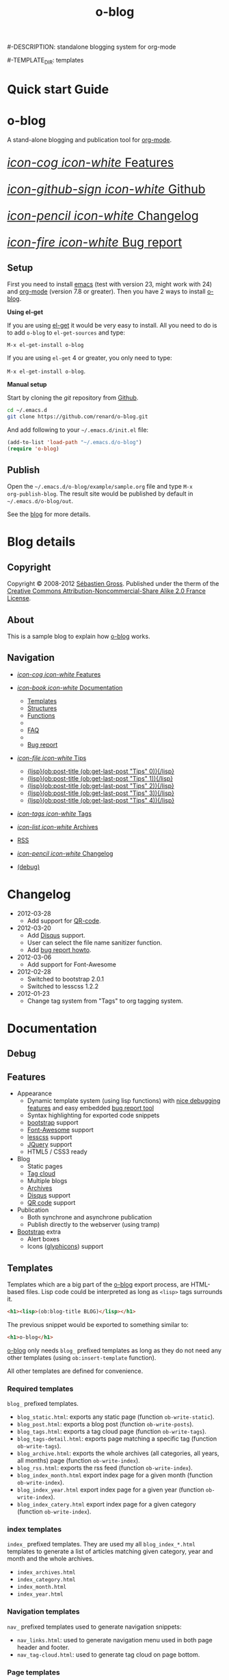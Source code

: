 #+TITLE: o-blog
#-DESCRIPTION: standalone blogging system for org-mode
#+DATE:

#+STARTUP: logdone

#-TEMPLATE_DIR: templates
#+URL: http://renard.github.com/o-blog

#+DEFAULT_CATEGORY: Tips
#+DISQUS: renard-o-blog
#+FILENAME_SANITIZER: ob-sanitize-string

#+POST_BUILD_SHELL: cmd 1
#+POST_BUILD_SHELL: cmd 2
#+POST_BUILD_SHELL: cmd 3
#+POST_BUILD_SHELL: cmd 4


* Quick start Guide
  :PROPERTIES:
  :PAGE:     index.html
  :END:

#+begin_o_blog_row 8

#+HTML: <div class="hero-unit">

#+HTML: <h1>o-blog</h1>

A stand-alone blogging and publication tool for [[http://orgmode.org/][org-mode]].

#+HTML: </div>

#+o_blog_row_column 4


#+HTML: <div class="hero-unit" style="font-size: 200%;">

[[file:{lisp}(ob:path-to-root){/lisp}/features.html][/icon-cog icon-white/ Features]]

[[https://github.com/renard/o-blog][/icon-github-sign icon-white/ Github]]

[[file:{lisp}(ob:path-to-root){/lisp}/changelog.html][/icon-pencil icon-white/ Changelog]]

[[file:{lisp}(ob:path-to-root){/lisp}/bug-report.html][/icon-fire icon-white/ Bug report]]


#+HTML: </div>

#+end_o_blog_row


** Setup


First you need to install [[http://www.gnu.org/s/emacs][emacs]] (test with version 23, might work with 24)
and [[http://orgmode.org/][org-mode]] (version 7.8 or greater). Then you have 2 ways to install
[[https://github.com/renard/o-blog][o-blog]].

#+begin_o_blog_row 5

*Using el-get*

If you are using [[https://github.com/dimitri/el-get][el-get]] it would be very easy to install. All you need to do
is to add =o-blog= to =el-get-sources= and type:

=M-x el-get-install o-blog=

If you are using =el-get= 4 or greater, you only need to type:

=M-x el-get-install o-blog=.

#+o_blog_row_column  6

*Manual setup*

Start by cloning the /git/ repository from [[http://github.com][Github]].

#+begin_src bash
cd ~/.emacs.d
git clone https://github.com/renard/o-blog.git
#+end_src

And add following to your =~/.emacs.d/init.el= file:

#+begin_src emacs-lisp
  (add-to-list 'load-path "~/.emacs.d/o-blog")
  (require 'o-blog)
#+end_src

#+end_o_blog_row


** Publish

Open the =~/.emacs.d/o-blog/example/sample.org= file and type =M-x
org-publish-blog=. The result site would be published by default in
=~/.emacs.d/o-blog/out=.

See the [[file:blog/index.html][blog]] for more details.


* Blog details
** Copyright
  :PROPERTIES:
  :SNIPPET:  t
  :END:

Copyright © 2008-2012 [[mailto:seb%2520%E2%9D%A8%C9%91%C6%A6%C9%B5%CF%90%C9%91%CA%82%C9%9B%E2%9D%A9%2520chezwam%2520%E2%9D%A8%C6%A4%C9%B5%C9%A9%C9%B2%CA%88%E2%9D%A9%2520org][Sébastien Gross]]. Published under the therm of the
[[http://creativecommons.org/licenses/by-nc-sa/2.0/fr/][Creative Commons Attribution-Noncommercial-Share Alike 2.0 France License]].

** About
  :PROPERTIES:
  :SNIPPET:  t
  :END:

This is a sample blog to explain how [[https://github.com/renard/o-blog][o-blog]] works.

** Navigation
  :PROPERTIES:
  :SNIPPET:  t
  :END:

- [[file:{lisp}(ob:path-to-root){/lisp}/features.html][/icon-cog icon-white/ Features]]

- [[#][/icon-book icon-white/ Documentation]]
  - [[file:{lisp}(ob:path-to-root){/lisp}/templates.html][Templates]]
  - [[file:{lisp}(ob:path-to-root){/lisp}/structures.html][Structures]]
  - [[file:{lisp}(ob:path-to-root){/lisp}/functions.html][Functions]]
  - 
  - [[file:{lisp}(ob:path-to-root){/lisp}/faq.html][FAQ]]
  - 
  - [[file:{lisp}(ob:path-to-root){/lisp}/bug-report.html][Bug report]]

- [[#][/icon-file icon-white/ Tips]]
  - [[file:{lisp}(format%20"%25s/%25s"%20(ob:path-to-root)%20(ob:post-htmlfile%20(ob:get-last-post%20"Tips"%200))){/lisp}][{lisp}(ob:post-title (ob:get-last-post "Tips" 0)){/lisp}]]
  - [[file:{lisp}(format "%s/%s" (ob:path-to-root) (ob:post-htmlfile (ob:get-last-post "Tips" 1))){/lisp}][{lisp}(ob:post-title (ob:get-last-post "Tips" 1)){/lisp}]]
  - [[file:{lisp}(format "%s/%s" (ob:path-to-root) (ob:post-htmlfile (ob:get-last-post "Tips" 2))){/lisp}][{lisp}(ob:post-title (ob:get-last-post "Tips" 2)){/lisp}]]
  - [[file:{lisp}(format "%s/%s" (ob:path-to-root) (ob:post-htmlfile (ob:get-last-post "Tips" 3))){/lisp}][{lisp}(ob:post-title (ob:get-last-post "Tips" 3)){/lisp}]]
  - [[file:{lisp}(format "%s/%s" (ob:path-to-root) (ob:post-htmlfile (ob:get-last-post "Tips" 4))){/lisp}][{lisp}(ob:post-title (ob:get-last-post "Tips" 4)){/lisp}]]

- [[file:{lisp}(ob:path-to-root){/lisp}/tags/index.html][/icon-tags icon-white/ Tags]]

- [[file:{lisp}(ob:path-to-root){/lisp}/archives.html][/icon-list icon-white/ Archives]]

- [[file:{lisp}(ob:path-to-root){/lisp}/index.xml][RSS]]

- [[file:{lisp}(ob:path-to-root){/lisp}/changelog.html][/icon-pencil icon-white/ Changelog]]

- [[file:{lisp}(ob:path-to-root){/lisp}/debug.html][(debug)]]

* Changelog
  :PROPERTIES:
  :PAGE:     changelog.html
  :END:

- 2012-03-28
  - Add support for [[http://en.wikipedia.org/wiki/QR_code][QR-code]].

- 2012-03-20
  - Add [[http://disqus.com][Disqus]] support.
  - User can select the file name sanitizer function.
  - Add [[file:{lisp}(ob:path-to-root){/lisp}/bug-report.html][bug report howto]].

- 2012-03-06
  - Add support for Font-Awesome

- 2012-02-28
  - Switched to bootstrap 2.0.1
  - Switched to lesscss 1.2.2

- 2012-01-23
  - Change tag system from "Tags" to org tagging system.

* Documentation
** Debug
   :PROPERTIES:
   :PAGE:     debug.html
   :TEMPLATE: debug.html
   :END:


** Features
  :PROPERTIES:
  :PAGE:     features.html
  :END:

- Appearance
  - Dynamic template system (using lisp functions) with [[file:{lisp}(ob:path-to-root){/lisp}/debug.html][nice debugging
    features]] and easy embedded [[file:{lisp}(ob:path-to-root){/lisp}/bug-report.html][bug report tool]]
  - Syntax highlighting for exported code snippets
  - [[http://twitter.github.com/bootstrap/][bootstrap]] support
  - [[http://fortaweso.me/font-awesome/][Font-Awesome]] support
  - [[http://lesscss.org/][lesscss]] support
  - [[http://jquery.com/][JQuery]] support
  - HTML5 / CSS3 ready
- Blog
  - Static pages
  - [[file:{lisp}(ob:path-to-root){/lisp}/tags/index.html][Tag cloud]]
  - Multiple blogs
  - [[file:{lisp}(ob:path-to-root){/lisp}/archives.html][Archives]]
  - [[http://disqus.com][Disqus]] support
  - [[http://en.wikipedia.org/wiki/QR_code][QR code]] support
- Publication
  - Both synchrone and asynchrone publication
  - Publish directly to the webserver (using tramp)
- [[http://twitter.github.com/bootstrap/][Bootstrap]] extra
  - Alert boxes
  - Icons ([[http://glyphicons.com/][glyphicons]]) support

** Templates
  :PROPERTIES:
  :PAGE:     templates.html
  :END:

Templates which are a big part of the [[https://github.com/renard/o-blog][o-blog]] export process, are HTML-based
files. Lisp code could be interpreted as long as =<lisp>= tags surrounds it.

#+begin_src html
<h1><lisp>(ob:blog-title BLOG)</lisp></h1>
#+end_src

The previous snippet would be exported to something similar to:

#+begin_src html
<h1>o-blog</h1>
#+end_src

#+begin_o_blog_alert info Information
[[https://github.com/renard/o-blog][o-blog]] only needs =blog_= prefixed templates as long as they do not need any
other templates (using =ob:insert-template= function).

All other templates are defined for convenience.
#+end_o_blog_alert


*** Required templates

=blog_= prefixed templates.

 - =blog_static.html=: exports any static page (function =ob-write-static=).
 - =blog_post.html=: exports a blog post (function =ob-write-posts=).
 - =blog_tags.html=: exports a tag cloud page (function =ob-write-tags=).
 - =blog_tags-detail.html=: exports page matching a specific tag (function
   =ob-write-tags=).
 - =blog_archive.html=: exports the whole archives (all categories, all
   years, all months) page (function =ob-write-index=).
 - =blog_rss.html=: exports the rss feed (function =ob-write-index=).
 - =blog_index_month.html= export index page for a given month (function
   =ob-write-index=).
 - =blog_index_year.html= export index page for a given year (function
   =ob-write-index=).
 - =blog_index_catery.html= export index page for a given category (function
   =ob-write-index=).

*** index templates

=index_= prefixed templates. They are used my all =blog_index_*.html=
templates to generate a list of articles matching given category, year and
month and the whole archives.

 - =index_archives.html=
 - =index_category.html=
 - =index_month.html=
 - =index_year.html=

*** Navigation templates

=nav_= prefixed templates used to generate navigation snippets:

 - =nav_links.html=: used to generate navigation menu used in both page
   header and footer.
 - =nav_tag-cloud.html=: used to generate tag cloud on page bottom.

*** Page templates

=page_= prefixed templates used for both html header and footer.


** Structures
  :PROPERTIES:
  :PAGE:     structures.html
  :END:

Some variables are available when publishing lisp parts of templates. These
variables are defined using [[http://www.gnu.org/software/emacs/manual/html_node/cl/Structures.html][defstruct]], then any slot (or property) is
available using a =(type-slot variable)= form.

*** Structures

**** Structures: =ob:blog=

Structure used to define a blog:

 - =file=: the blog source file (read-only).
 - =buffer=: buffer visiting the blog file (read-only).
 - =publish-dir=: where to publish the blog defined by the =#+PUBLISH_DIR:=
   header directive or =out= in the same directory as the blog source file.
 - =template-dir=: location of the template directory defined by the
   =#+TEMPLATE_DIR:= header directive or the =templates= directory of the
   =o-blog= library.
 - =style-dir=: path of the /css/ files defined by the =#STYLE_DIR:= header
   directive or =style=. This directory is relative to =template-dir=.
 - =posts-filter=: default filter for post defined by the =#POSTS_FILTER:=
   header directive or =+TODO={DONE}=.
 - =static-filter=: default filter for static pages defined by the
   =#STATIC_FILTER:= header directive or =+PAGES={.*}=.
 - =snippet-filter=  default filter for snippets defined by the
   =#SNIPPET_FILTER:= header directive or =+SNIPPET={.*}=.
 - =title=: Blog title defined by the =#+TITLE:= header directive.
 - =description=: blog description defined by the =#+DESCRIPTION:= header
   directive.
 - =url=: Blog base URL defined by the =#+URL:= header.
 - =default-category=: default category for posts  defined by the
   =#DEFAULT_CATEGORY:= header or =Blog=.
 - =disqus=: [[http://docs.disqus.com/developers/universal/][disqus]] account (called a forum on [[http://disqus.com][Disqus]]) this system
   belongs to. Defined by the \"#DISQUS\" header.
 - =filename-sanitizer=: 1-argument function to be used to sanitize
   post filenames. Defined by =#+FILENAME_SANITIZER:= or
   =ob-sanitize-string=.

Example:

#+begin_src emacs-lisp
;; get the title of the current blog defined in variable BLOG.
(ob:blog-title BLOG)
#+end_src

**** Structures: =ob:post=

 - =id=: the post numerical id. Posts are sort by reversed chronological
   order. The most recent post get the id 0.
 - =title=: the post title read from the entry title.
 - =timestamp=: the post timestamp given by the =CLOSED= property or the
   current time.
 - =year=: numerical year computed from =timestamp=.
 - =month=: numerical month computed from =timestamp=.
 - =day=: numerical day computed from =timestamp=.
 - =category=: category read from =CATEGORY= property org =blog=.
 - =tags=: list of =ob:tags=.
 - =template=: template to use for current post read from =TEMPLATE=
   property or =blog_post.html=.
 - =filepath=: relative path from the blog root directory to the post
   directory (directory only).
 - =filename=: sanitized filename generated from =title=.
 - =htmlfile=: full relative path to the post html file (file and
   directory).
 - =path-to-root=: relative path from the post html file to the blog root.
 - =content=: raw content of the post (org-mode format).
 - =content-html=: HTML export of the post.

Example:

#+begin_src emacs-lisp
;; get the HTML content of the post defined in variable POST.
(ob:post-content-html POST)
#+end_src

**** Structures: =ob:tags=

Structure used to define a tag:

 - =name=: string defying the tag name.
 - =safe=: web safe tag name for URL.
 - =count=: how many time the tag is used.
 - =size=: the font size in percent.

Example:

#+begin_src emacs-lisp
;; get the name of the tag defined in variable TAG.
(ob:tags-name TAG)
#+end_src

*** Variables

Following variables are always available when publishing a blog:

 - =BLOG= (=ob:blog=): information about the blog being published.
 - =POSTS= (list of =ob:post=): list of all posts of the blog or restricted
   list of posts (depending what is exported).
 - =ALL-POSTS=: A copy of =POSTS= except this *always* contents all the
   posts from the blog.
 - =STATIC= (list of =ob:post=): list of static pages.
 - =SNIPPETS= (list of =ob:post=): list of snippets pages.
 - =TAGS= (list of =ob:tags=): list of all tags.

Some variables may be defined in some functions:

 - =POST= (=ob:post=): post (or static page) being currently published.
 - =TAG= (=ob:tags=): tag being currently published.
 - =CATEGORY= (=string=): the category being published.
 - =YEAR=, =MONTH (=integer=): the year and month being published.
 - =PATH-TO-ROOT= (=string=): (intern use only, use =ob:path-to-root=
   instead) path to blog root used by =ob:path-to-root=.

** Functions
  :PROPERTIES:
  :PAGE:     functions.html
  :END:

Basically any lisp function could be used withing a blog template as long as
they are known when exporting. Meanwhile some of them are specifically made
to be used withing templates. These functions are prefixed by =ob:=.

Descriptions are taken from function docstrings.

*** Function: =(ob:get-posts &optional PREDICATE COUNT SORTFUNC COLLECT)=

Return posts (from =POSTS= as defined in =org-publish-blog=) matching
=PREDICATE=. Limit to =COUNT= results if defined and sorted using
=SORTFUNC=.

=PREDICATE= is a function run for each post with the post itself as
argument. If =PREDICATE= is nil, no filter would be done on posts.

=SORTFUNC= is used a =sort= =PREDICATE=.

If =COLLECT= is defined, only returns the =COLLECT= field of a
=ob:post= structure.

Examples:

Getting last 10 posts:

#+begin_src emacs-lisp
   (ob:get-posts nil 10)
#+end_src


Getting post from January 2012:

#+begin_src emacs-lisp
   (ob:get-posts
      (lambda (x)
         (and (= 2012 (ob:post-year x))
              (= 1 (ob:post-month x)))))
#+end_src

Getting all categories:

#+begin_src emacs-lisp
    (ob:get-posts nil nil nil 'category)
#+end_src


**** Template usages

For archive navigation:

#+begin_src html
  <nav id="archives">
    <h1>Archives</h1>
    <ul>
      <lisp>
        (loop for p in (ob:get-posts nil 10)
              do (insert (format "<li><a href=\"%s/%s\">%s</a></li> "
                                 (ob:path-to-root)
                                 (ob:post-htmlfile p)
                                 (ob:post-title p))))
      </lisp>
    </ul>
  </nav>
#+end_src

*** Function: =(ob:get-post-by-id ID)=

Return post which id is =ID=.

**** Template usages

Posts navigation:

#+begin_src html
  <nav class="articles-nav">
    <ul>
      <lisp>
        (progn
          ;; Get previous post
          (let ((ppost (ob:get-post-by-id (1+ (ob:post-id POST)))))
            (if ppost
                (insert (format "<li class=\"prev\"><a href=\"%s/%s\">%s</a></li>"
                                (ob:path-to-root)
                                (ob:post-htmlfile ppost)
                                (ob:post-title ppost)))
              (insert "<li>&nbsp;</li>")))
          ;; Get next post
          (let ((npost (ob:get-post-by-id (1- (ob:post-id POST)))))
            (if npost
                (insert (format "<li class=\"next\"><a href=\"%s/%s\">%s</a></li>"
                                (ob:path-to-root)
                                (ob:post-htmlfile npost)
                                (ob:post-title npost)))
              (insert "<li>&nbsp;</li>"))))
      </lisp>
    </ul>
  </nav>
#+end_src

*** Function: =(ob:get-snippet NAME)=

Get first snippet matching =NAME=.

**** Template usages

Insert the /About/ section in page footer:

#+begin_src html
  <h1>About</h1>
  <address>
    <lisp>(ob:post-content-html (ob:get-snippet "About"))</lisp>
  </address>
#+end_src

*** Function: =(ob:get-header HEADER &optional ALL)=

Get =HEADER= from blog buffer as defined in =BLOG= global context variable.

Returns only fist match except if =ALL= is defined.

**** Template usages

Get the last updated header for rss export:

#+begin_src html
  <updated><lisp>(ob:format-date (ob:get-header "DATE"))</lisp></updated>
#+end_src

*** Function: =(ob:insert-template TEMPLATE)=

Insert =TEMPLATE= in current buffer.

**** Template usages

Insert html header:

#+begin_src html
  <lisp>(ob:insert-template "page_header.html")</lisp>
#+end_src

*** Function: =(ob:format-date DATE &optional FORMAT LOCALE)=

Format =DATE= using =FORMAT= and =LOCALE=.

=DATE= can heither be string suitable for =parse-time-string= or a list of
interger using =current-time= format.

=FORMAT= is a =format-time-string= compatible definition. If not
set ISO8601 =%Y-%m-%dT%TZ= format would be used.

**** Template usages

Add a human readable timestamp for a post:

#+begin_src html
  Posted on <time datetime="<lisp> (ob:format-date (ob:post-timestamp POST)) </lisp>">
    <lisp> (ob:format-date (ob:post-timestamp POST) "%A %B, %d %Y at %H:%M:%S") </lisp>
  </time>.
#+end_src

** Bug report
  :PROPERTIES:
  :PAGE:     bug-report.html
  :END:

To report a bug please be sure your issue is =o-blog= related.

You can bootstrap a simple clean environment

#+begin_src sh
rm -rf ~/dev/.emacs.d
mkdir -p ~/dev/.emacs.d
cd ~/dev/.emacs.d
git clone git://github.com/renard/o-blog.git
git clone git://orgmode.org/org-mode.git
#+end_src


Then launch =emacs=:

#+begin_src sh
  cd ~/dev
  rm -rf .emacs.d/o-blog/example/out
  emacs --debug-init -Q  -l .emacs.d/o-blog/sample-init.el --eval \
      '(progn (setq browse-url-generic-program "x-www-browser"
        browse-url-browser-function (quote browse-url-generic))
        (ob-build-sample))'
#+end_src

You can change =x-www-browser= to your favorite browser.

If anything runs fine emacs would exit normally. Otherwise a buffer called
=o-blog Bug-report= is created and its content is copied to primary X
selection (if available). This buffer contains useful information for
debugging your issue. A browser is launch to the [[https://github.com/renard/o-blog/issues/new][o-blog new issue page]]. You
can either paste content of the =o-blog Bug-report= buffer or the X primary
selection (middle click).

Please describe as much as possible your issue (in English). do no hesitate
to paste your blog file to https://gist.github.com/ this might be useful to
debug.



** FAQ
  :PROPERTIES:
  :PAGE:     faq.html
  :END:

*** My page looks ugly

Maybe you are using [[https://www.google.com/chrome/][google-chrome]] and try to view your site locally using a
=file:///path/to/your/site/out/index.html= scheme. Open the javascript console
=Ctrl+Shift+I= you should see something like:

#+begin_example
XMLHttpRequest cannot load file:///path/to/your/site/out/out/style/css/o-blog.less. Cross origin requests are only supported for HTTP.
less-1.2.1.min.js:8Uncaught Error: NETWORK_ERR: XMLHttpRequest Exception 101
#+end_example

There is a known Chrome issue with loading local javascript files. This is a
/security feature/ in Chrome.

You can disable this with the =--allow-file-access-from-files= option to
chrome or you can use an other browser or setup a local webserver.

There are many complex solutions for a webserver such as [[http://nginx.org/][nginx]] or [[http://httpd.apache.org/][Apache]] or
many [[http://en.wikipedia.org/wiki/Comparison_of_web_server_software][others]].

You may want to prefer a lighter and simpler solution.

With python simply run:

#+begin_src sh
cd /path/to/your/site && python -m SimpleHTTPServer
#+end_src

And browse http://localhost:8000

Or within emacs you can run [[https://github.com/jrhbailey/emacs-http-server][emacs-http-server]]:

#+begin_src emacs-lisp
(require 'httpd)
(setq httpd-root "/path/to/your/site")
(httpd-start)
#+end_src

and browse http://localhost:8080

An other alternative would be the use of [[http://www.emacswiki.org/emacs/Elnode][elnode]] but it seems to be more
complex.

* Blog entries
** DONE Creating a blog					       :usage:o@blog:
  CLOSED: [2012-01-07 Sat 00:13]

A blog consists of org entries. Each entry has a title, some properties and
some text. Exporting a blog means publishing all entries with a =DONE=
=TODO=.

A minimal blog file could be something like:

#+begin_src org

  ,#+TITLE: Lorem ipsum
  ,#+DESCRIPTION: dolor sit amet
  ,#+DATE:

  ,#+STARTUP: logdone

  ,#+URL: http://blog.example.com

  ,* DONE Lorem ipsum
  ,  CLOSED: [2012-01-07 Sat 00:13]
  ,  :PROPERTIES:
  ,  :tags:     Lorem
  ,  :END:

  ,  Lorem ipsum dolor sit amet, consectetuer adipiscing elit. Donec hendrerit
  ,  tempor tellus. Donec pretium posuere tellus. Proin quam nisl, tincidunt
  ,  et, mattis eget, convallis nec, purus. Cum sociis natoque penatibus et
  ,  magnis dis parturient montes, nascetur ridiculus mus. Nulla posuere. Donec
  ,  vitae dolor. Nullam tristique diam non turpis. Cras placerat accumsan
  ,  nulla. Nullam rutrum. Nam vestibulum accumsan nisl.

#+end_src

Please note the blank line between the properties section and the text itself.

Use =#+STARTUP: logdone= to automatically add a time stamp when closing an
entry.

** DONE How to use tags					       :usage:o@blog:
  CLOSED: [2012-01-07 Sat 00:28]

Tags are useful to classify articles. They are stored as [[http://orgmode.org/manual/Tags.html][org-mode tags]] for
each entries. To add or modify a tag for a post, just use =C-c C-c= and
enter the tag value.

If an article has more than one tag, separate them by a colon (=:=).

Special characters used in tags:

  - At sign (=@=) is converted to a dash (=-=).
  - Underscore (=_=) is converted to a blank (= =).

** DONE Example of some org syntax				  :usage:org:
   CLOSED: [2012-01-07 Sat 11:23]

*** Titles

This is a level 1

**** Level 2

This is a level 2


***** Level 3

This is a level 3

****** Level 4

This is a level 4

******* Level 5

This is a level 5

******** Level 6

This is a level 6


Up to 6 levels of indentation could be used.

*** Praragaphs

Lorem ipsum dolor sit amet, consectetuer adipiscing elit. Donec hendrerit
tempor tellus. Donec pretium posuere tellus. Proin quam nisl, tincidunt et,
mattis eget, convallis nec, purus. Cum sociis natoque penatibus et magnis
dis parturient montes, nascetur ridiculus mus. Nulla posuere. Donec vitae
dolor. Nullam tristique diam non turpis. Cras placerat accumsan
nulla. Nullam rutrum. Nam vestibulum accumsan nisl.

#+html: <div class="two-cols">

Nullam eu ante vel est convallis dignissim. Fusce suscipit, wisi nec
facilisis facilisis, est dui fermentum leo, quis tempor ligula erat quis
odio. Nunc porta vulputate tellus. Nunc rutrum turpis sed pede. Sed
bibendum. Aliquam posuere. Nunc aliquet, augue nec adipiscing interdum,
lacus tellus malesuada massa, quis varius mi purus non odio. Pellentesque
condimentum, magna ut suscipit hendrerit, ipsum augue ornare nulla, non
luctus diam neque sit amet urna. Curabitur vulputate vestibulum lorem. Fusce
sagittis, libero non molestie mollis, magna orci ultrices dolor, at
vulputate neque nulla lacinia eros. Sed id ligula quis est convallis
tempor. Curabitur lacinia pulvinar nibh. Nam a sapien.

Pellentesque dapibus suscipit ligula. Donec posuere augue in quam. Etiam vel
tortor sodales tellus ultricies commodo. Suspendisse potenti. Aenean in sem
ac leo mollis blandit. Donec neque quam, dignissim in, mollis nec, sagittis
eu, wisi. Phasellus lacus. Etiam laoreet quam sed arcu. Phasellus at dui in
ligula mollis ultricies. Integer placerat tristique nisl. Praesent
augue. Fusce commodo. Vestibulum convallis, lorem a tempus semper, dui dui
euismod elit, vitae placerat urna tortor vitae lacus. Nullam libero mauris,
consequat quis, varius et, dictum id, arcu. Mauris mollis tincidunt
felis. Aliquam feugiat tellus ut neque. Nulla facilisis, risus a rhoncus
fermentum, tellus tellus lacinia purus, et dictum nunc justo sit amet elit.

#+html: </div>


#+begin_verse
Great clouds overhead
Tiny black birds rise and fall
Snow covers Emacs

-- AlexSchroeder
#+end_verse

#+begin_quote
Everything should be made as simple as possible,
but not any simpler -- Albert Einstein
#+end_quote

#+BEGIN_CENTER
Everything should be made as simple as possible, \\
but not any simpler
#+END_CENTER

*** Lists

As taken from org manual:

My favorite scenes are (in this order)
        1. The attack of the Rohirrim
        2. Eowyn's fight with the witch king
           + this was already my favorite scene in the book
           + I really like Miranda Otto.
        3. Peter Jackson being shot by Legolas
           - on DVD only
           He makes a really funny face when it happens.
But in the end, no individual scenes matter but the film as a whole.
Important actors in this film are:
        - Elijah Wood :: He plays Frodo
        - Sean Austin :: He plays Sam, Frodo's friend.  I still remember
          him very well from his role as Mikey Walsh in The Goonies.

*** Footnotes

The Org homepage[fn:1] now looks a lot better than it used to.

[fn:1] The link is: http://orgmode.org

*** Emphasis and monospace

You can make words *bold*, /italic/, _underlined_, =code= and ~verbatim~,
and, if you must, ‘+strike-through+’. Text in the code and verbatim string
is not processed for Org mode specific syntax; it is exported verbatim.

*** Horizontal rules

A line consisting of only dashes, and at least 5 of them, will be exported
as a horizontal line (‘<hr/>’ in HTML and \hrule in LaTeX).

------

As shown previously.

*** Comment lines

Lines starting with ‘#’ in column zero are treated as comments and will
never be exported. If you want an indented line to be treated as a comment,
start it with ‘#+ ’. Also entire subtrees starting with the word ‘COMMENT’
will never be exported. Finally, regions surrounded by ‘#+BEGIN\_COMMENT’
... ‘#+END\_COMMENT’ will not be exported.

#+begin_comment
C-c ;
Toggle the COMMENT keyword at the beginning of an entry.
#+end_comment

*** Images and Tables

Table

#+CAPTION: This is the caption for the next table (or link)
#+LABEL:   tbl:basic-data
|----------+----------+----------+----------+----------------------------------------------------------------------|
| Header 1 | Header 2 | Header 3 | Header 4 | Header 5                                                             |
|----------+----------+----------+----------+----------------------------------------------------------------------|
|      1.1 |      1.2 |      1.3 | X        | This /cell/ has a *very* =long= ~line~ _with_  _{special} ^{layouts} |
|      2.1 |      2.2 |      3.3 | Y        |                                                                      |
|----------+----------+----------+----------+----------------------------------------------------------------------|
|      3.1 |      3.1 |      C.1 | D.1      | E.1                                                                  |
|----------+----------+----------+----------+----------------------------------------------------------------------|


Image

#+CAPTION: This is the caption for the next figure link (or table)
#+LABEL:   fig:SED-HR4049
[[file:200px-Org-mode-unicorn.svg.png][file:org-mode-unicorn.png]]

*** Literal examples

#+BEGIN_EXAMPLE
Some example from a text file.
#+END_EXAMPLE


Here is an example
        : Some example from a text file.

#+BEGIN_SRC emacs-lisp
  (defun org-xor (a b)
    "Exclusive or."
    (if a (not b) b))
#+END_SRC

#+BEGIN_SRC emacs-lisp -n -r
  (save-excursion                  (ref:sc)
     (goto-char (point-min)))       (ref:jump)
#+END_SRC

In line [[(sc)]] we remember the current position.  [[(jump)][Line (jump)]]
jumps to point-min.

*** Special symbols

Angles are written as Greek letters \alpha, \beta and \gamma.

*** Subscripts and superscripts

The mass of the sun is M_sun = 1.989 x 10^30 kg.  The radius of
the sun is R_{sun} = 6.96 x 10^8 m.

*** links

- outsite (page): [[https://github.com/renard/o-blog][/o-blog/ home]].
- [[Creating a blog]]
- insite (file): [[file:o-blog.el]]
- in page (anchor): [[Literal examples]]
** DONE Some HTML5 samples					     :html_5:
   CLOSED: [2012-01-10 Tue 20:58]

*** tag: <details>

Works only with chrome.

#+HTML: <details>
#+HTML: <summary>Lorem ipsum dolor sit amet, consectetuer adipiscing elit</summary>
- Lorem ipsum dolor sit amet, consectetuer adipiscing elit.
- Proin quam nisl, tincidunt et, mattis eget, convallis nec, purus.
- Sed diam.
- Nam vestibulum accumsan nisl.
#+HTML: </details>

#+begin_src org
  ,#+HTML: <details>
  ,#+HTML: <summary>Lorem ipsum dolor sit amet, consectetuer adipiscing elit</summary>
  ,- Lorem ipsum dolor sit amet, consectetuer adipiscing elit.
  ,- Proin quam nisl, tincidunt et, mattis eget, convallis nec, purus.
  ,- Sed diam.
  ,- Nam vestibulum accumsan nisl.
  ,#+HTML: </details>
#+end_src

** DONE Alerts 							      :usage:
   CLOSED: [2012-01-15 Sun 20:40]

Alerts are declared in =o_blog_alert= blocks. There are 4 types of
them:

 - info
 - success
 - warning
 - error

#+begin_src org
  ,#+begin_o_blog_alert <TYPE> <title>
  ,Text of the alert
  ,#+end_o_blog_alert
#+end_src


#+begin_o_blog_alert error

Lorem ipsum dolor sit amet, consectetuer adipiscing elit. Donec hendrerit
tempor tellus. Donec pretium posuere tellus. Proin quam nisl, tincidunt et,
mattis eget, convallis nec, purus. Cum sociis natoque penatibus et magnis
dis parturient montes, nascetur ridiculus mus. Nulla posuere. Donec vitae
dolor. Nullam tristique diam non turpis. Cras placerat accumsan
nulla. Nullam rutrum. Nam vestibulum accumsan nisl.

#+end_o_blog_alert


#+begin_o_blog_alert error Danger

Lorem ipsum dolor sit amet, consectetuer adipiscing elit. Donec hendrerit
tempor tellus. Donec pretium posuere tellus. Proin quam nisl, tincidunt et,
mattis eget, convallis nec, purus. Cum sociis natoque penatibus et magnis
dis parturient montes, nascetur ridiculus mus. Nulla posuere. Donec vitae
dolor. Nullam tristique diam non turpis. Cras placerat accumsan
nulla. Nullam rutrum. Nam vestibulum accumsan nisl.

#+end_o_blog_alert

#+begin_o_blog_alert warning Caution

Lorem ipsum dolor sit amet, consectetuer adipiscing elit. Donec hendrerit
tempor tellus. Donec pretium posuere tellus. Proin quam nisl, tincidunt et,
mattis eget, convallis nec, purus. Cum sociis natoque penatibus et magnis
dis parturient montes, nascetur ridiculus mus. Nulla posuere. Donec vitae
dolor. Nullam tristique diam non turpis. Cras placerat accumsan
nulla. Nullam rutrum. Nam vestibulum accumsan nisl.

#+end_o_blog_alert



#+begin_o_blog_alert success Tip

Lorem ipsum dolor sit amet, consectetuer adipiscing elit. Donec hendrerit
tempor tellus. Donec pretium posuere tellus. Proin quam nisl, tincidunt et,
mattis eget, convallis nec, purus. Cum sociis natoque penatibus et magnis
dis parturient montes, nascetur ridiculus mus. Nulla posuere. Donec vitae
dolor. Nullam tristique diam non turpis. Cras placerat accumsan
nulla. Nullam rutrum. Nam vestibulum accumsan nisl.

#+end_o_blog_alert

#+begin_o_blog_alert info Information

Lorem ipsum dolor sit amet, consectetuer adipiscing elit. Donec hendrerit
tempor tellus. Donec pretium posuere tellus. Proin quam nisl, tincidunt et,
mattis eget, convallis nec, purus. Cum sociis natoque penatibus et magnis
dis parturient montes, nascetur ridiculus mus. Nulla posuere. Donec vitae
dolor. Nullam tristique diam non turpis. Cras placerat accumsan
nulla. Nullam rutrum. Nam vestibulum accumsan nisl.

#+end_o_blog_alert

** DONE Using modal source code				    :usage:Bootstrap:
   CLOSED: [2012-02-09 Thu 23:13]

The [[http://twitter.github.com/bootstrap/javascript.html#modals][Modal]] bootstrap script can be used to display the content of an external
file in a modal window. The magic line is:

#+begin_src org
  ,#+O_BLOG_SOURCE: path/to/file [mode]
#+end_src

The /org template shorcut/ is =<os= =TAB=. Two parameters might be used:
- The mandatory =/path/to/file= which is the path to the file from which
  content should be read.
- The optional =mode= which could be determined by if omitted.

Here is an example of the =sample-init.el= file:

#+o_blog_source ../sample-init.el emacs-lisp

** DONE Adding icons					    :usage:Bootstrap:
   CLOSED: [2012-02-10 Fri 00:19]

Icons from [[http://glyphicons.com/][glyphicons]] are supported support by simply naming the icon using
italic style:

#+begin_o_blog_row 6


*Source example*

#+begin_src org
  ,/icon-calendar/ calendar
#+end_src

#+o_blog_row_column 6

*Rendered output*

/icon-calendar/ calendar

#+end_o_blog_row



This could also be used for the top /navbar/ using something like:

#+begin_o_blog_row 6

*Source example*

#+begin_src org

  ,- [[#][/icon-book icon-white/ Documentation]]
  ,  - [[file:{lisp}(ob:path-to-root){/lisp}/templates.html][Templates]]
  ,  - [[file:{lisp}(ob:path-to-root){/lisp}/structures.html][Structures]]
  ,  - [[file:{lisp}(ob:path-to-root){/lisp}/functions.html][Functions]]
  ,  -
  ,  - [[file:{lisp}(ob:path-to-root){/lisp}/faq.html][FAQ]]

  ,- [[#][/icon-file icon-white/ Blog]]
  ,  - [[file:{lisp}(format%20"%25s/%25s"%20(ob:path-to-root)%20(ob:post-htmlfile%20(ob:get-last-post%20"Tips"%200))){/lisp}][{lisp}(ob:post-title (ob:get-last-post "Tips" 0)){/lisp}]]
  ,  - [[file:{lisp}(format "%s/%s" (ob:path-to-root) (ob:post-htmlfile (ob:get-last-post "Tips" 1))){/lisp}][{lisp}(ob:post-title (ob:get-last-post "Tips" 1)){/lisp}]]
  ,  - [[file:{lisp}(format "%s/%s" (ob:path-to-root) (ob:post-htmlfile (ob:get-last-post "Tips" 2))){/lisp}][{lisp}(ob:post-title (ob:get-last-post "Tips" 2)){/lisp}]]
  ,  - [[file:{lisp}(format "%s/%s" (ob:path-to-root) (ob:post-htmlfile (ob:get-last-post "Tips" 3))){/lisp}][{lisp}(ob:post-title (ob:get-last-post "Tips" 3)){/lisp}]]
  ,  - [[file:{lisp}(format "%s/%s" (ob:path-to-root) (ob:post-htmlfile (ob:get-last-post "Tips" 4))){/lisp}][{lisp}(ob:post-title (ob:get-last-post "Tips" 4)){/lisp}]]

  ,- [[file:{lisp}(ob:path-to-root){/lisp}/tags/index.html][/icon-tags icon-white/ Tags]]

#+end_src

#+o_blog_row_column 6

*Rendered output*


#+begin_html
<div class="navbar">
<div class="navbar-inner">
<div class="container">
<div class="nav-collapse">
#+end_html

- [[#][/icon-book icon-white/ Documentation]]
  - [[file:{lisp}(ob:path-to-root){/lisp}/templates.html][Templates]]
  - [[file:{lisp}(ob:path-to-root){/lisp}/structures.html][Structures]]
  - [[file:{lisp}(ob:path-to-root){/lisp}/functions.html][Functions]]
  -
  - [[file:{lisp}(ob:path-to-root){/lisp}/faq.html][FAQ]]

- [[#][/icon-file icon-white/ Blog]]
  - [[file:{lisp}(format%20"%25s/%25s"%20(ob:path-to-root)%20(ob:post-htmlfile%20(ob:get-last-post%20"Tips"%200))){/lisp}][{lisp}(ob:post-title (ob:get-last-post "Tips" 0)){/lisp}]]
  - [[file:{lisp}(format "%s/%s" (ob:path-to-root) (ob:post-htmlfile (ob:get-last-post "Tips" 1))){/lisp}][{lisp}(ob:post-title (ob:get-last-post "Tips" 1)){/lisp}]]
  - [[file:{lisp}(format "%s/%s" (ob:path-to-root) (ob:post-htmlfile (ob:get-last-post "Tips" 2))){/lisp}][{lisp}(ob:post-title (ob:get-last-post "Tips" 2)){/lisp}]]
  - [[file:{lisp}(format "%s/%s" (ob:path-to-root) (ob:post-htmlfile (ob:get-last-post "Tips" 3))){/lisp}][{lisp}(ob:post-title (ob:get-last-post "Tips" 3)){/lisp}]]
  - [[file:{lisp}(format "%s/%s" (ob:path-to-root) (ob:post-htmlfile (ob:get-last-post "Tips" 4))){/lisp}][{lisp}(ob:post-title (ob:get-last-post "Tips" 4)){/lisp}]]

- [[file:{lisp}(ob:path-to-root){/lisp}/tags/index.html][/icon-tags icon-white/ Tags]]

#+begin_html
</div>
</div>
</div>
</div>
#+end_html

Please note the blank line between menu items. if blanks are omitted, the
rendered result might be damaged.

#+end_o_blog_row




** DONE Using Bootstrap grid				    :usage:Bootstrap:
   CLOSED: [2012-02-10 Fri 01:19]

[[http://twitter.github.com/bootstrap/scaffolding.html][Bootstrap scaffolding]] could be defined using both =#+begin_o_blog_row= and
=#+end_o_blog_row= directives (or =<og= =TAB= shortcut). A new column could
be started using =#+o_blog_row_column= single directive (or =<ogr= =TAB=
shortcut).


#+begin_o_blog_row 6 0 show-grid
*Example*

#+begin_src org
  ,#+begin_o_blog_row 2 -1 show-grid
  ,Column 1
  ,#+o_blog_row_column 2
  ,Column 2
  ,#+end_o_blog_row
#+end_src


#+o_blog_row_column 6

*Output*

#+begin_o_blog_row 2 -1 show-grid

Column 1

#+o_blog_row_column 2

Column 2

#+end_o_blog_row

#+end_o_blog_row


The syntax is:

#+begin_src org
  ,#+begin_o_blog_row SPAN OFFSET GRID-CLASS
  ,Column 1
  ,#+o_blog_row_column SPAN OFFSET
  ,Column 2
  ,...
  ,#+o_blog_row_column SPAN OFFSET
  ,Column n
  ,#+end_o_blog_row

#+end_src
